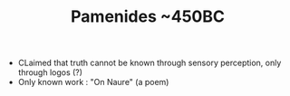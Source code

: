 #+TITLE: Pamenides ~450BC
#+BRAIN_PARENTS: Pre-Socratic%20Philosophy

- CLaimed that truth cannot be known through sensory perception, only through
  logos (?)
- Only known work : "On Naure"  (a poem)
